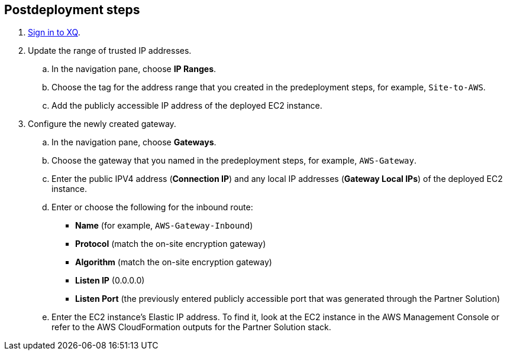 == Postdeployment steps
. https://manage.xqmsg.com/login[Sign in to XQ^].
//TODO Shivansh, Same question as under predeployment steps re: Microsoft option.

. Update the range of trusted IP addresses.
.. In the navigation pane, choose *IP Ranges*.
.. Choose the tag for the address range that you created in the predeployment steps, for example, `Site-to-AWS`.
.. Add the publicly accessible IP address of the deployed EC2 instance.
//TODO Shivansh Since we've deployed four EC2 instances, should "instance" and "address" be plural? (Same question throughout the postdeployment steps.)

. Configure the newly created gateway.
.. In the navigation pane, choose *Gateways*.
.. Choose the gateway that you named in the predeployment steps, for example, `AWS-Gateway`.
.. Enter the public IPV4 address (*Connection IP*) and any local IP addresses (*Gateway Local IPs*) of the deployed EC2 instance.
.. Enter or choose the following for the inbound route:
* *Name* (for example, `AWS-Gateway-Inbound`)
* *Protocol* (match the on-site encryption gateway)
* *Algorithm* (match the on-site encryption gateway)
* *Listen IP* (0.0.0.0)
* *Listen Port* (the previously entered publicly accessible port that was generated through the Partner Solution)
.. Enter the EC2 instance's Elastic IP address. To find it, look at the EC2 instance in the AWS Management Console or refer to the AWS CloudFormation outputs for the Partner Solution stack.
